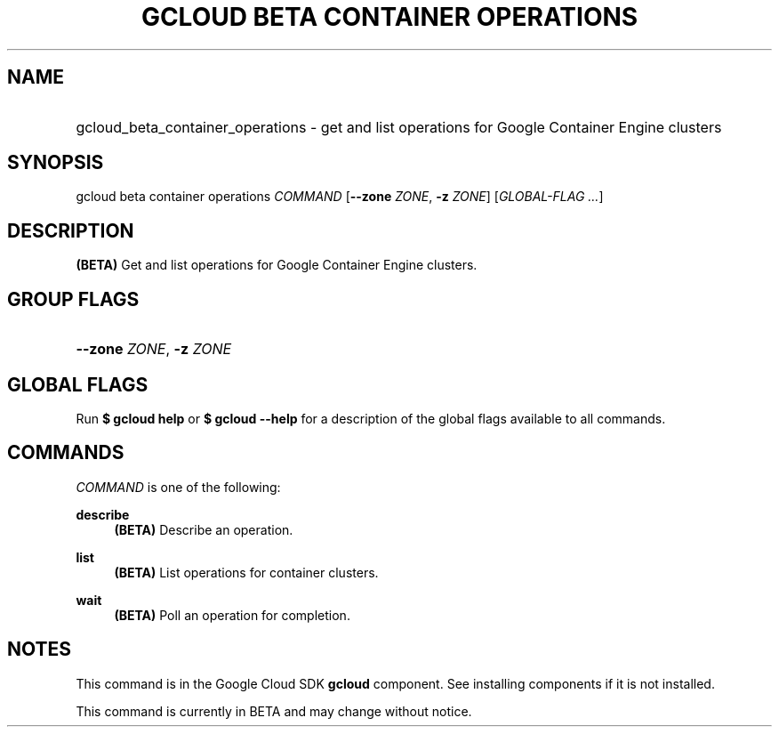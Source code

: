.TH "GCLOUD BETA CONTAINER OPERATIONS" "1" "" "" ""
.ie \n(.g .ds Aq \(aq
.el       .ds Aq '
.nh
.ad l
.SH "NAME"
.HP
gcloud_beta_container_operations \- get and list operations for Google Container Engine clusters
.SH "SYNOPSIS"
.sp
gcloud beta container operations \fICOMMAND\fR [\fB\-\-zone\fR \fIZONE\fR, \fB\-z\fR \fIZONE\fR] [\fIGLOBAL\-FLAG \&...\fR]
.SH "DESCRIPTION"
.sp
\fB(BETA)\fR Get and list operations for Google Container Engine clusters\&.
.SH "GROUP FLAGS"
.HP
\fB\-\-zone\fR \fIZONE\fR, \fB\-z\fR \fIZONE\fR
.RE
.SH "GLOBAL FLAGS"
.sp
Run \fB$ \fR\fBgcloud\fR\fB help\fR or \fB$ \fR\fBgcloud\fR\fB \-\-help\fR for a description of the global flags available to all commands\&.
.SH "COMMANDS"
.sp
\fICOMMAND\fR is one of the following:
.PP
\fBdescribe\fR
.RS 4
\fB(BETA)\fR
Describe an operation\&.
.RE
.PP
\fBlist\fR
.RS 4
\fB(BETA)\fR
List operations for container clusters\&.
.RE
.PP
\fBwait\fR
.RS 4
\fB(BETA)\fR
Poll an operation for completion\&.
.RE
.SH "NOTES"
.sp
This command is in the Google Cloud SDK \fBgcloud\fR component\&. See installing components if it is not installed\&.
.sp
This command is currently in BETA and may change without notice\&.
